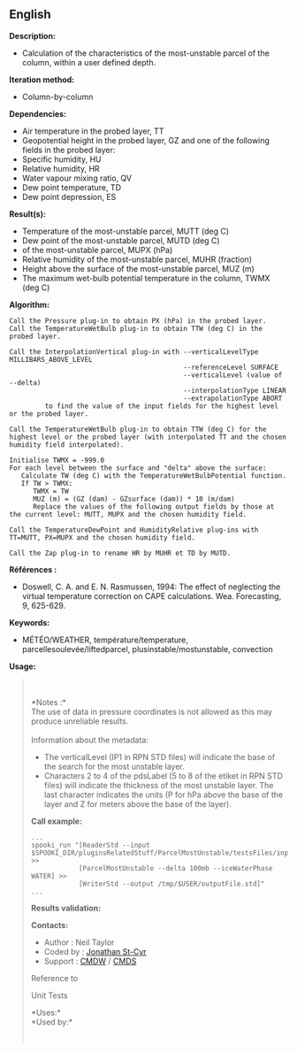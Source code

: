 ** English















*Description:*

- Calculation of the characteristics of the most-unstable parcel of the
  column, within a user defined depth.

*Iteration method:*

- Column-by-column

*Dependencies:*

- Air temperature in the probed layer, TT
- Geopotential height in the probed layer, GZ and one of the following
  fields in the probed layer:
- Specific humidity, HU
- Relative humidity, HR
- Water vapour mixing ratio, QV
- Dew point temperature, TD
- Dew point depression, ES

*Result(s):*

- Temperature of the most-unstable parcel, MUTT (deg C)
- Dew point of the most-unstable parcel, MUTD (deg C)
-  of the most-unstable parcel,
  MUPX (hPa)
- Relative humidity of the most-unstable parcel, MUHR (fraction)
- Height above the surface of the most-unstable parcel, MUZ (m)
- The maximum wet-bulb potential temperature in the column, TWMX (deg C)

*Algorithm:*

#+begin_example
      Call the Pressure plug-in to obtain PX (hPa) in the probed layer.
      Call the TemperatureWetBulb plug-in to obtain TTW (deg C) in the probed layer.

      Call the InterpolationVertical plug-in with --verticalLevelType MILLIBARS_ABOVE_LEVEL
                                                  --referenceLevel SURFACE
                                                  --verticalLevel (value of --delta)
                                                  --interpolationType LINEAR
                                                  --extrapolationType ABORT
               to find the value of the input fields for the highest level or the probed layer.

      Call the TemperatureWetBulb plug-in to obtain TTW (deg C) for the highest level or the probed layer (with interpolated TT and the chosen humidity field interpolated).

      Initialise TWMX = -999.0
      For each level between the surface and "delta" above the surface:
         Calculate TW (deg C) with the TemperatureWetBulbPotential function.
         If TW > TWMX:
            TWMX = TW
            MUZ (m) = (GZ (dam) - GZsurface (dam)) * 10 (m/dam)
            Replace the values of the following output fields by those at the current level: MUTT, MUPX and the chosen humidity field.

      Call the TemperatureDewPoint and HumidityRelative plug-ins with TT=MUTT, PX=MUPX and the chosen humidity field.

      Call the Zap plug-in to rename HR by MUHR et TD by MUTD.
#+end_example

*Références :*

- Doswell, C. A. and E. N. Rasmussen, 1994: The effect of neglecting the
  virtual temperature correction on CAPE calculations. Wea. Forecasting,
  9, 625-629.

*Keywords:*

- MÉTÉO/WEATHER, température/temperature, parcellesoulevée/liftedparcel,
  plusinstable/mostunstable, convection

*Usage:*

#+begin_quote
  \\
  \\
  *Notes :*\\
  The use of data in pressure coordinates is not allowed as this may
  produce unreliable results.\\
  \\
  Information about the metadata:

  - The verticalLevel (IP1 in RPN STD files) will indicate the base of
    the search for the most unstable layer.\\
  - Characters 2 to 4 of the pdsLabel (5 to 8 of the etiket in RPN STD
    files) will indicate the thickness of the most unstable layer. The
    last character indicates the units (P for hPa above the base of the
    layer and Z for meters above the base of the layer).\\

  *Call example:* 

  #+begin_example
        ...
        spooki_run "[ReaderStd --input $SPOOKI_DIR/pluginsRelatedStuff/ParcelMostUnstable/testsFiles/inputFile.std] >>
                    [ParcelMostUnstable --delta 100mb --iceWaterPhase WATER] >>
                    [WriterStd --output /tmp/$USER/outputFile.std]"
        ...
  #+end_example

  *Results validation:*

  *Contacts:*

  - Author : Neil Taylor
  - Coded by : [[https://wiki.cmc.ec.gc.ca/wiki/User:Stcyrj][Jonathan
    St-Cyr]]
  - Support : [[https://wiki.cmc.ec.gc.ca/wiki/CMDW][CMDW]] /
    [[https://wiki.cmc.ec.gc.ca/wiki/CMDS][CMDS]]

  Reference to 
  

  Unit Tests

  *Uses:*\\

  *Used by:*\\

  

    
  
#+end_quote
